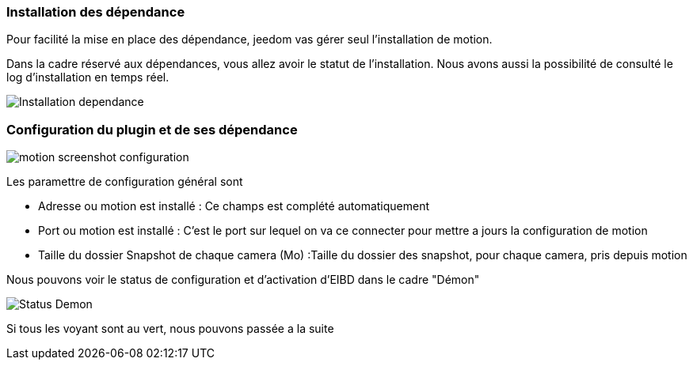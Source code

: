 === Installation des dépendance
Pour facilité la mise en place des dépendance, jeedom vas gérer seul l'installation de motion.

Dans la cadre réservé aux dépendances, vous allez avoir le statut de l'installation.
Nous avons aussi la possibilité de consulté le log d'installation en temps réel.

image::../images/Installation_dependance.jpg[]

=== Configuration du plugin et de ses dépendance
image::../images/motion_screenshot_configuration.jpg[]

Les paramettre de configuration général sont

* Adresse ou motion est installé : Ce champs est complété automatiquement
* Port ou motion est installé : C'est le port sur lequel on va ce connecter pour mettre a jours la configuration de motion
* Taille du dossier Snapshot de chaque camera (Mo) :Taille du dossier des snapshot, pour chaque camera, pris depuis motion

Nous pouvons voir le status de configuration et d'activation d'EIBD dans le cadre "Démon"

image::../images/Status_Demon.jpg[]
Si tous les voyant sont au vert, nous pouvons passée a la suite